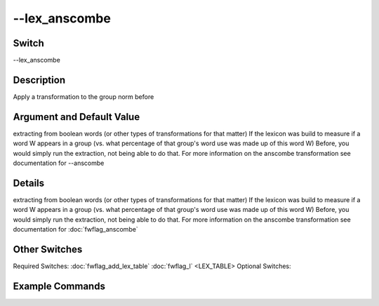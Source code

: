 .. _fwflag_lex_anscombe:
==============
--lex_anscombe
==============
Switch
======

--lex_anscombe

Description
===========

Apply a transformation to the group norm before

Argument and Default Value
==========================

extracting from boolean words (or other types of transformations for that matter)
If the lexicon was build to measure if a word W appears in a group (vs. what percentage of that group's word use was made up of this word W)
Before, you would simply run the extraction, not being able to do that.
For more information on the anscombe transformation see documentation for --anscombe

Details
=======

extracting from boolean words (or other types of transformations for that matter)
If the lexicon was build to measure if a word W appears in a group (vs. what percentage of that group's word use was made up of this word W)
Before, you would simply run the extraction, not being able to do that.
For more information on the anscombe transformation see documentation for :doc:`fwflag_anscombe` 

Other Switches
==============

Required Switches:
:doc:`fwflag_add_lex_table` :doc:`fwflag_l` <LEX_TABLE>
Optional Switches:


Example Commands
================
.. code:doc:`fwflag_block`:: python


 # Correlates 1grams with age for every user
 ./fwInterface.py :doc:`fwflag_d` DB :doc:`fwflag_t` msgs_table :doc:`fwflag_c` groupId :doc:`fwflag_add_lex_table` :doc:`fwflag_l` myLexTable :doc:`fwflag_lex_anscombe` 